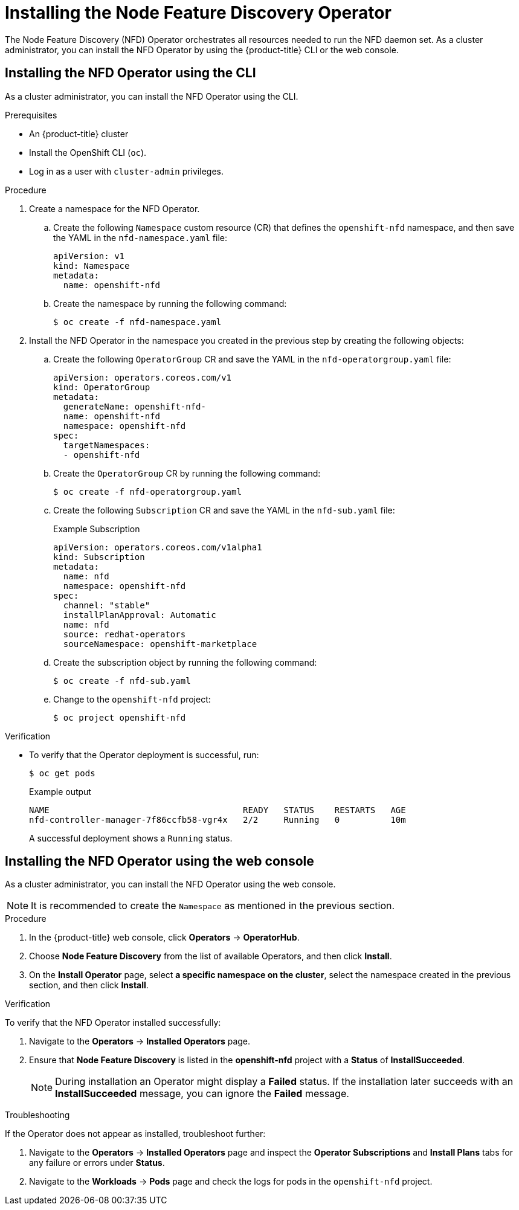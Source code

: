 // Module included in the following assemblies:
//
// * hardware_enablement/psap-node-feature-discovery-operator.adoc

:_content-type: PROCEDURE
[id="installing-the-node-feature-discovery-operator_{context}"]
= Installing the Node Feature Discovery Operator

The Node Feature Discovery (NFD) Operator orchestrates all resources needed to run the NFD daemon set. As a cluster administrator, you can install the NFD Operator by using the {product-title} CLI or the web console.

[id="install-operator-cli_{context}"]
== Installing the NFD Operator using the CLI

As a cluster administrator, you can install the NFD Operator using the CLI.

.Prerequisites

* An {product-title} cluster
* Install the OpenShift CLI (`oc`).
* Log in as a user with `cluster-admin` privileges.

.Procedure

. Create a namespace for the NFD Operator.

.. Create the following `Namespace` custom resource (CR) that defines the `openshift-nfd` namespace, and then save the YAML in the `nfd-namespace.yaml` file:
+
[source,yaml]
----
apiVersion: v1
kind: Namespace
metadata:
  name: openshift-nfd
----

.. Create the namespace by running the following command:
+
[source,terminal]
----
$ oc create -f nfd-namespace.yaml
----

. Install the NFD Operator in the namespace you created in the previous step by creating the following objects:

.. Create the following `OperatorGroup` CR and save the YAML in the `nfd-operatorgroup.yaml` file:
+
[source,yaml]
----
apiVersion: operators.coreos.com/v1
kind: OperatorGroup
metadata:
  generateName: openshift-nfd-
  name: openshift-nfd
  namespace: openshift-nfd
spec:
  targetNamespaces:
  - openshift-nfd
----

.. Create the `OperatorGroup` CR by running the following command:
+
[source,terminal]
----
$ oc create -f nfd-operatorgroup.yaml
----

.. Create the following `Subscription` CR and save the YAML in the `nfd-sub.yaml` file:
+
.Example Subscription
[source,yaml]
----
apiVersion: operators.coreos.com/v1alpha1
kind: Subscription
metadata:
  name: nfd
  namespace: openshift-nfd
spec:
  channel: "stable"
  installPlanApproval: Automatic
  name: nfd
  source: redhat-operators
  sourceNamespace: openshift-marketplace
----

.. Create the subscription object by running the following command:
+
[source,terminal]
----
$ oc create -f nfd-sub.yaml
----

.. Change to the `openshift-nfd` project:
+
[source,terminal]
----
$ oc project openshift-nfd
----

.Verification

* To verify that the Operator deployment is successful, run:
+
[source,terminal]
----
$ oc get pods
----
+
.Example output
[source,terminal]
----
NAME                                      READY   STATUS    RESTARTS   AGE
nfd-controller-manager-7f86ccfb58-vgr4x   2/2     Running   0          10m
----
+
A successful deployment shows a `Running` status.

[id="install-operator-web-console_{context}"]
== Installing the NFD Operator using the web console

As a cluster administrator, you can install the NFD Operator using the web console.

[NOTE]
====
It is recommended to create the `Namespace` as mentioned in the previous section.
====

.Procedure

. In the {product-title} web console, click *Operators* -> *OperatorHub*.

. Choose *Node Feature Discovery* from the list of available Operators, and then click *Install*.

. On the *Install Operator* page, select *a specific namespace on the cluster*, select the namespace created in the previous section, and then click *Install*.

.Verification

To verify that the NFD Operator installed successfully:

. Navigate to the *Operators* -> *Installed Operators* page.
. Ensure that *Node Feature Discovery* is listed in the *openshift-nfd* project with a *Status* of *InstallSucceeded*.
+
[NOTE]
====
During installation an Operator might display a *Failed* status. If the installation later succeeds with an *InstallSucceeded* message, you can ignore the *Failed* message.
====

.Troubleshooting

If the Operator does not appear as installed, troubleshoot further:

. Navigate to the *Operators* -> *Installed Operators* page and inspect the *Operator Subscriptions* and *Install Plans* tabs for any failure or errors under *Status*.
. Navigate to the *Workloads* -> *Pods* page and check the logs for pods in the `openshift-nfd` project.
